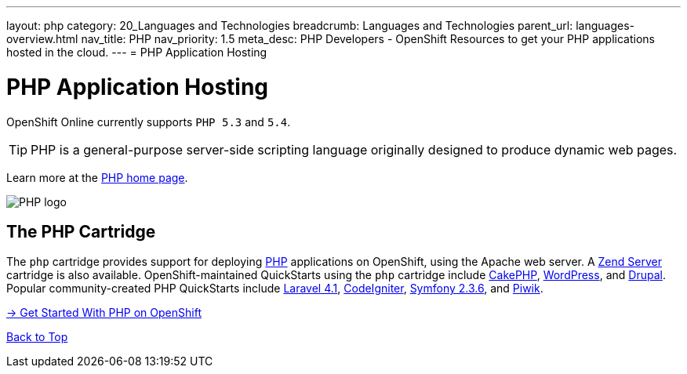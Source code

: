 ---
layout: php
category: 20_Languages and Technologies
breadcrumb: Languages and Technologies
parent_url: languages-overview.html
nav_title: PHP
nav_priority: 1.5
meta_desc: PHP Developers - OpenShift Resources to get your PHP applications hosted in the cloud.
---
= PHP Application Hosting

[[top]]
[[php-application-hosting]]
[float]
= PHP Application Hosting

[.lead]
OpenShift Online currently supports `PHP 5.3` and `5.4`.

TIP: PHP is a general-purpose server-side scripting language originally designed to produce dynamic web pages.

Learn more at the link:http://php.net/[PHP home page].

image::php-logo.png[PHP logo]

== The PHP Cartridge

The `php` cartridge provides support for deploying http://www.php.net[PHP] applications on OpenShift, using the Apache web server. A link:php-zend.html[Zend Server] cartridge is also available. OpenShift-maintained QuickStarts using the `php` cartridge include https://openshift.redhat.com/app/console/application_type/quickstart!12731[CakePHP], https://openshift.redhat.com/app/console/application_type/quickstart!12724[WordPress], and https://openshift.redhat.com/app/console/application_type/quickstart!13145[Drupal]. Popular community-created PHP QuickStarts include https://openshift.redhat.com/app/console/application_type/quickstart!17643[Laravel 4.1], https://openshift.redhat.com/app/console/application_type/quickstart!14232[CodeIgniter], https://openshift.redhat.com/app/console/application_type/quickstart!16136[Symfony 2.3.6], and https://openshift.redhat.com/app/console/application_type/quickstart!13894[Piwik].

[.lead]
link:php-getting-started.html[-> Get Started With PHP on OpenShift]

link:#top[Back to Top]
